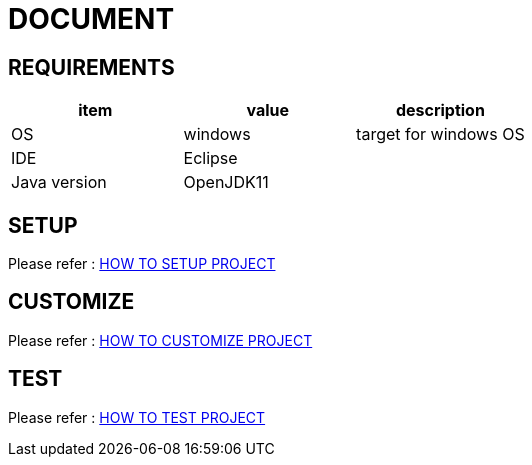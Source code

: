 // :stylesdir: assets/css
// :stylesheet: asciidoc-style.css
:imagesdir: assets/img
:icon: font

= DOCUMENT

== REQUIREMENTS

[format="csv", options="header"]
|===
item,value,description
OS,windows,target for windows OS
IDE,Eclipse,
Java version,OpenJDK11,
|===

== SETUP

Please refer :
link:setup.adoc[HOW TO SETUP PROJECT]

== CUSTOMIZE

Please refer :
link:customize.adoc[HOW TO CUSTOMIZE PROJECT]

== TEST

Please refer :
link:test.adoc[HOW TO TEST PROJECT]

